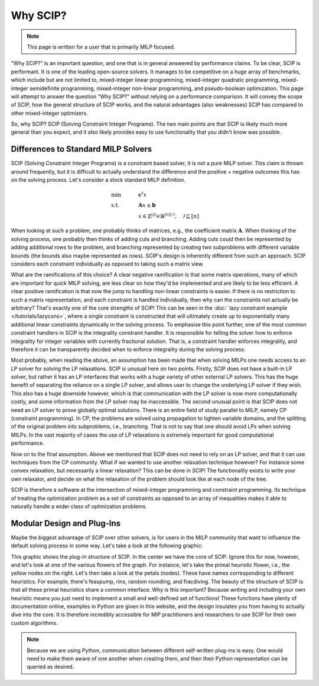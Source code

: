 ###########
Why SCIP?
###########

.. note:: This page is written for a user that is primarily MILP focused.

"Why SCIP?" is an important question, and one that is in general answered by performance claims.
To be clear, SCIP is performant. It is one of the leading open-source solvers.
It manages to be competitive on a huge array of benchmarks, which include but are not limited to,
mixed-integer linear programming, mixed-integer quadratic programming, mixed-integer semidefinite
programming, mixed-integer non-linear programming, and pseudo-boolean optimization.
This page will attempt to answer the question "Why SCIP?" without relying on a performance comparison.
It will convey the scope of SCIP, how the general structure of SCIP works,
and the natural advantages (also weaknesses) SCIP has compared to other mixed-integer optimizers.

So, why SCIP? SCIP (Solving Constraint Integer Programs). The two main points are that SCIP is likely
much more general than you expect, and it also likely provides easy to use functionality
that you didn't know was possible.

Differences to Standard MILP Solvers
====================================

SCIP (Solving Constraint Integer Programs) is a constraint based solver, it is not a pure MILP solver.
This claim is thrown around frequently, but it is difficult to actually understand the difference and
the positive + negative outcomes this has on the solving process.
Let's consider a stock standard MILP definition.

.. math::

    &\text{min} & \quad &\mathbf{c}^{t}x \\
    &\text{s.t.} & & \mathbf{A}x \leq \mathbf{b} \\
    & & & x \in \mathbb{Z}^{|\mathcal{J}|} \times \mathbb{R}^{[n] / \mathcal{J}}, \quad \mathcal{J} \subseteq [n]

When looking at such a problem, one probably thinks of matrices, e.g., the coefficient matrix :math:`\mathbf{A}`.
When thinking of the solving process, one probably then thinks of adding cuts and branching. Adding cuts could then
be represented by adding additional rows to the problem, and branching represented by creating two subproblems
with different variable bounds (the bounds also maybe represented as rows). SCIP's design is inherently different
from such an approach. SCIP considers each constraint individually as opposed to taking such a matrix view.

What are the ramifications of this choice? A clear negative ramification is that some matrix operations, many of which
are important for quick MILP solving, are less clear on how they'd be implemented and are likely to be less efficient.
A clear positive ramification is that now the jump to handling non-linear constraints is easier.
If there is no restriction to such a matrix representation, and each constraint is handled individually,
then why can the constraints not actually be arbitrary? That's exactly one of the core strengths of SCIP!
This can be seen in the :doc:` lazy constraint example </tutorials/lazycons>`, where a single constraint
is constructed that will ultimately create up to exponentially many additional linear constraints
dynamically in the solving process. To emphasise this point further, one of the most common
constraint handlers in SCIP is the integrality constraint handler.
It is responsible for telling the solver how to enforce integrality for integer variables with currently
fractional solution. That is, a constraint handler enforces integrality, and therefore it can be transparently
decided when to enforce integrality during the solving process.

Most probably, when reading the above, an assumption has been made that when solving MILPs one needs access
to an LP solver for solving the LP relaxations. SCIP is unusual here on two points. Firstly, SCIP
does not have a built-in LP solver, but rather it has an LP interfaces that works with a huge variety of
other external LP solvers. This has the huge benefit of separating the reliance on a single LP solver,
and allows user to change the underlying LP solver if they wish. This also has a huge downside however,
which is that communication with the LP solver is now more computationally costly, and some information from the
LP solver may be inaccessible. The second unusual point is that SCIP does not need an LP solver to
prove globally optimal solutions. There is an entire field of study parallel to MILP, namely CP
(constraint programming). In CP, the problems are solved using propagation to tighten variable domains,
and the splitting of the original problem into subproblems, i.e., branching.
That is not to say that one should avoid LPs when solving MILPs. In the vast majority of cases
the use of LP relaxations is extremely important for good computational performance.

Now on to the final assumption. Above we mentioned that SCIP does not need to rely on an LP solver, and that
it can use techniques from the CP community. What if we wanted to use another relaxation technique however?
For instance some convex relaxation, but necessarily a linear relaxation? This can be done in SCIP!
The functionality exists to write your own relaxator, and decide on what the relaxation of the problem should
look like at each node of the tree.

SCIP is therefore a software at the intersection of mixed-integer programming and constraint programming.
Its technique of treating the optimization problem as a set of constraints as opposed to an array of
inequalities makes it able to naturally handle a wider class of optimization problems.


Modular Design and Plug-Ins
===========================

Maybe the biggest advantage of SCIP over other solvers, is for users in the MILP community that
want to influence the default solving process in some way. Let's take a look at the following graphic:

.. image:: _static/scip_structure_landscape-compressed.png
  :width: 600
  :align: center
  :alt: SCIP Plug-In Flower structure. Each flower is a plugin, with specific algorithms being petals.

This graphic shows the plug-in structure of SCIP. In the center we have the core of SCIP. Ignore this for now,
however, and let's look at one of the various flowers of the graph. For instance, let's take
the primal heuristic flower, i.e., the yellow nodes on the right. Let's then take a look at the petals
(nodes). These have names corresponding to different heuristics. For example, there's feaspump, rins,
random rounding, and fracdiving. The beauty of the structure of SCIP is that all these primal heuristics
share a common interface. Why is this important? Because writing and including your own heuristic means
you just need to implement a small and well-defined set of functions! These functions have plenty of
documentation online, examples in Python are given in this website, and the design insulates you
from having to actually dive into the core. It is therefore incredibly accessible for MIP practitioners
and researchers to use SCIP for their own custom algorithms.




.. note:: Because we are using Python, communication between different self-written plug-ins is easy.
  One would need to make them aware of one another when creating them, and then their Python
  representation can be queried as desired.
